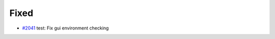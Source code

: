 .. _#2041:  https://github.com/fox0430/moe/pull/2041

Fixed
.....

- `#2041`_ test: Fix gui environment checking

